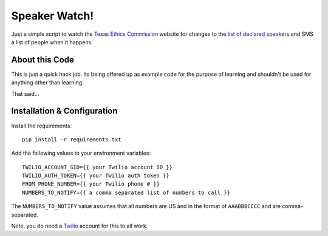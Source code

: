 Speaker Watch!
==============
Just a simple script to watch the `Texas Ethics Commission`_ website for
changes to the `list of declared speakers`_ and SMS a list of people when it
happens.


About this Code
---------------
This is just a quick hack job.  Its being offered up as example code for the
purpose of learning and shouldn't be used for anything other than learning.

That said...


Installation & Configuration
----------------------------
Install the requirements:

::

    pip install -r requirements.txt

Add the following values to your environment variables:

::

    TWILIO_ACCOUNT_SID={{ your Twilio account ID }}
    TWILIO_AUTH_TOKEN={{ your Twilio auth token }}
    FROM_PHONE_NUMBER={{ your Twilio phone # }}
    NUMBERS_TO_NOTIFY={{ a comma separated list of numbers to call }}

The ``NUMBERS_TO_NOTIFY`` value assumes that all numbers are US and in the
format of ``AAABBBCCCC`` and are comma-separated.

Note, you do need a `Twilio`_ account for this to all work.


.. _Texas Ethics Commission: http://www.ethics.state.tx.us/
.. _list of declared speakers: http://www.ethics.state.tx.us/dfs/spk_lists.htm
.. _Twilio: http://www.twilio.com/

